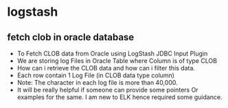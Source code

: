 * logstash
** fetch clob in oracle database
 * To Fetch CLOB data from Oracle using LogStash JDBC Input Plugin
 * We are storing log Files in Oracle Table where Column is of type CLOB
 * How can i retrieve the CLOB data and how can i filter this data.
 * Each row contain 1 Log File (in CLOB data type column)
 * Note: The character in each log file is more than 40,000.
 * It will be really helpful if someone can provide some pointers Or examples for the same. I am new to ELK hence required some guidance.



